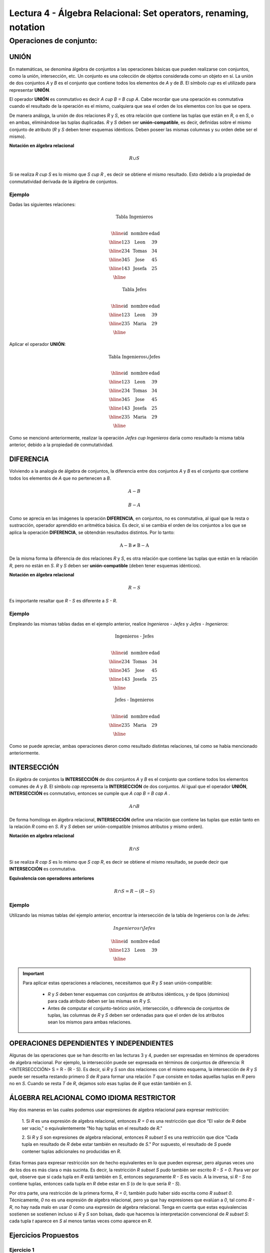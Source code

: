 Lectura 4 - Álgebra Relacional: Set operators, renaming, notation
===================================================================

Operaciones de conjunto:
------------------------

.. index:: Operaciones de conjunto:

UNIÓN
*****

En matemáticas, se denomina álgebra de conjuntos a las operaciones básicas que pueden
realizarse con conjuntos, como la unión, intersección, etc. Un conjunto es una colección
de objetos considerada como un objeto en sí. La unión de dos conjuntos `A` y `B` es el
conjunto que contiene todos los elementos de `A` y de `B`.
El símbolo `\cup` es el utilizado para representar **UNIÓN**.

El operador **UNIÓN** es conmutativo es decir  `A \cup B = B \cup A`. Cabe recordar que una
operación es conmutativa cuando el resultado de la operación es el mismo, cualquiera que sea
el orden de los elementos con los que se opera.

.. image:: ../../../sql-course/src/union.png
   :align: center

De manera análoga, la unión de dos relaciones `R` y `S`, es otra relación que contiene
las tuplas que están en `R`, o en `S`, o en ambas, eliminándose las tuplas duplicadas.
`R` y `S` deben ser **unión-compatible**, es decir, definidas sobre el mismo conjunto de
atributo (`R` y `S` deben tener esquemas idénticos. Deben poseer las mismas columnas
y su orden debe ser el mismo).

**Notación en álgebra relacional**

.. math::

    R \cup S \\

Si se realiza `R \cup S` es lo mismo que  `S \cup R` , es decir se obtiene el mismo
resultado. Esto debido a la propiedad de conmutatividad derivada de la álgebra de conjuntos.


Ejemplo
^^^^^^^^
Dadas las siguientes relaciones:

.. math::
 \textbf{Tabla Ingenieros} \\

   \begin{array}{|c|c|c|}
        \hline
         \textbf{id} & \textbf{nombre} & \textbf{edad}\\
        \hline
        123 & \text{Leon}   & 39\\
        \hline
        234 & \text{Tomas}  & 34\\
        \hline
        345 & \text{Jose}   & 45\\
        \hline
        143 & \text{Josefa} & 25\\
        \hline
   \end{array}

.. math::
 \textbf{Tabla Jefes} \\

      \begin{array}{|c|c|c|}
        \hline
         \textbf{id} & \textbf{nombre} & \textbf{edad}\\
        \hline
        123 & \text{Leon}   & 39\\
        \hline
        235 & \text{Maria}   & 29\\
        \hline
      \end{array}

Aplicar el operador **UNIÓN**:

.. math::

 \textbf{Tabla Ingenieros} \cup  \textbf{Jefes}  \\

   \begin{array}{|c|c|c|}
        \hline
         \textbf{id} & \textbf{nombre} & \textbf{edad}\\
        \hline
        123 & \text{Leon}   & 39\\
        \hline
        234 & \text{Tomas}  & 34\\
        \hline
        345 & \text{Jose}   & 45\\
        \hline
        143 & \text{Josefa} & 25\\
        \hline
        235 & \text{Maria} & 29\\
        \hline
   \end{array}

Como se mencionó anteriormente, realizar la operación `Jefes \cup Ingenieros`
daría como resultado la misma tabla anterior, debido a la propiedad de conmutatividad.

DIFERENCIA
**********

Volviendo a la analogía de álgebra de conjuntos, la diferencia entre dos conjuntos
`A` y `B` es el conjunto que contiene todos los elementos de `A` que no pertenecen a `B`.

.. math:: A-B

.. image:: ../../../sql-course/src/a-b.png
   :align: center

.. math::
	B-A

.. image:: ../../../sql-course/src/b-a.png
   :align: center

Como se aprecia en las imágenes la operación **DIFERENCIA**, en conjuntos, no es
conmutativa, al igual que la resta o sustracción, operador aprendido en aritmética
básica. Es decir, si se cambia el orden de los conjuntos a los  que se aplica la
operación **DIFERENCIA**, se obtendrán resultados distintos. Por lo tanto:

.. math::
    \text{A} - \text{B} \neq  \text{B} - \text{A}


De la misma forma la diferencia de dos relaciones `R` y `S`, es otra relación
que contiene las tuplas que están en la relación `R`, pero no están en `S`.
`R` y `S` deben ser **unión-compatible** (deben tener esquemas idénticos).

**Notación en álgebra relacional**

.. math::

    R - S

Es importante resaltar que `R - S` es diferente a `S - R`.


Ejemplo
^^^^^^^^

Empleando las mismas tablas dadas en el ejemplo anterior, realice `Ingenieros - Jefes`
y `Jefes - Ingenieros`:

.. math::
   \textbf{Ingenieros - Jefes} \\

   \begin{array}{|c|c|c|}
        \hline
         \textbf{id} & \textbf{nombre} & \textbf{edad}\\
        \hline
        234 & \text{Tomas}  & 34\\
        \hline
        345 & \text{Jose}   & 45\\
        \hline
        143 & \text{Josefa} & 25\\
        \hline
   \end{array}

.. math::
   \textbf{Jefes - Ingenieros} \\

   \begin{array}{|c|c|c|}
        \hline
        \textbf{id} & \textbf{nombre} & \textbf{edad}\\
        \hline
        235 & \text{Maria} & 29\\
        \hline
   \end{array}

Como se puede apreciar, ambas operaciones dieron como resultado distintas relaciones,
tal como se había mencionado anteriormente.

INTERSECCIÓN
************

En  álgebra de conjuntos la **INTERSECCIÓN** de dos conjuntos `A` y `B` es el conjunto
que contiene todos los elementos comunes de `A` y `B`. El símbolo `\cap` representa
la **INTERSECCIÓN** de dos conjuntos. Al igual que el operador **UNIÓN**, **INTERSECCIÓN**
es conmutativo, entonces se cumple que `A \cap B = B \cap A` .

.. math::
    A \cap B

.. image:: ../../../sql-course/src/inter.png
   :align: center

De forma homóloga en álgebra relacional, **INTERSECCIÓN** define una relación que contiene
las tuplas que están tanto en la relación `R` como en `S`. `R` y `S` deben ser unión-compatible
(mismos atributos y mismo orden).

**Notación en algebra relacional**

.. math::
    R \cap S

Si se realiza `R \cap S` es lo mismo que `S \cap R`, es decir se obtiene el mismo resultado,
se puede decir que **INTERSECCIÓN** es conmutativa.

**Equivalencia con operadores anteriores**

.. math::
    R \cap S= R-(R-S)

Ejemplo
^^^^^^^^

Utilizando las mismas tablas del ejemplo anterior, encontrar la intersección de la tabla de
Ingenieros con la de Jefes:

.. math::
    Ingenieros \cap Jefes

      \begin{array}{|c|c|c|}
        \hline
         \textbf{id} & \textbf{nombre} & \textbf{edad}\\
        \hline
        123 & \text{Leon}   & 39\\
        \hline
      \end{array}

.. important::

   Para aplicar estas operaciones a relaciones, necesitamos que `R` y `S` sean unión-compatible:

      * `R` y `S` deben tener esquemas con conjuntos de atributos idénticos, y de tipos (dominios) para cada atributo deben ser las mismas en `R` y `S`.
      * Antes de computar el conjunto-teórico unión, intersección, o diferencia de conjuntos de tuplas, las columnas de `R` y `S` deben ser ordenadas para que el orden de los atributos sean los mismos para ambas relaciones.


OPERACIONES DEPENDIENTES Y INDEPENDIENTES
*****************************************

Algunas de las operaciones que se han descrito en las lecturas 3 y 4, pueden ser expresadas
en términos de operadores de algebra relacional.
Por ejemplo, la intersección puede ser expresada en términos de conjuntos de diferencia:
R <INTERSECCCIÓN> S = R - (R - S). Es decir, si `R` y `S` son dos relaciones con el mismo esquema,
la intersección de `R` y `S` puede ser resuelta restando primero `S` de `R` para formar una relación
`T` que consiste en todas aquellas tuplas en `R` pero no en `S`. Cuando se resta `T` de `R`,
dejamos solo esas tuplas de `R` que están también en `S`.


ÁLGEBRA RELACIONAL COMO IDIOMA RESTRICTOR
*****************************************

Hay dos maneras en las cuales podemos usar expresiones de algebra relacional para expresar restricción:

   1. Si `R` es una expresión de algebra relacional, entonces `R = 0` es una restricción que dice
   “El valor de `R` debe ser vacio,” o equivalentemente “No hay tuplas en el resultado de `R`."

   2. Si `R` y `S` son expresiones de algebra relacional, entonces `R \subset S` es una restricción
   que dice “Cada tupla en resultado de `R` debe estar también en resultado de `S`." Por supuesto, el
   resultado de `S` puede contener tuplas adicionales no producidas en `R`.

Estas formas para expresar restricción son de hecho equivalentes en lo que pueden expresar, pero algunas
veces uno de los dos es más clara o más sucinta. Es decir, la restricción `R \subset S` pudo también ser
escrito `R - S = 0`. Para ver por qué, observe que si cada tupla en `R` está también en `S`, entonces
seguramente `R - S` es vacío. A la inversa, si `R - S` no contiene tuplas, entonces cada tupla en `R`
debe estar en `S` (o de lo que sería `R - S`).

Por otra parte, una restricción de la primera forma, `R = 0`, también pudo haber sido escrita como
`R \subset 0`. Técnicamente, `0` no es una expresión de algebra relacional, pero ya que hay expresiones
que evalúan a `0`, tal como `R - R`, no hay nada malo en usar `0` como una expresión de algebra relacional.
Tenga en cuenta que estas equivalencias sostienen se sostienen incluso si `R` y `S` son bolsas, dado que
hacemos la interpretación convencional de `R \subset S`: cada tupla `t` aparece en `S` al menos tantas
veces como aparece en `R`.


Ejercicios Propuestos
*********************

Ejercicio 1
^^^^^^^^^^^^
Las relaciones base que forman la base de datos de un video club son las siguientes:

* SOCIO(**codsocio**,nombre,direccion,telefono)

* PELICULA(**codpeli**,titulo,genero)

* CINTA(**codcinta**,codpeli)

* PRESTAMO(**codsocio,codcinta,fecha**,pres_dev)

* LISTA_ESPERA(**codsocio,codpeli**,fecha)

SOCIO: almacena los datos de cada uno de los socios del video club: código del socio, nombre, dirección y teléfono.

PELÍCULA: almacena información sobre cada una de las películas de las cuales tiene copias el vídeo club: código de la película, título y género (terror, comedia, etc.).

CINTA: almacena información referente a las copias que hay de cada película (copias distintas de una misma película tendrán distinto código de cinta).

PRÉSTAMO: almacena información de los préstamos que se han realizado. Cada préstamo es de una cinta a un socio en una fecha. Si el préstamo aún no ha finalizado, pres_dev tiene el valor 'prestada'; si no su valor es 'devuelta'.

LISTA_ESPERA: almacena información sobre los socios que esperan a que haya copias disponibles de películas, para tomarlas prestadas. Se guarda también la fecha en que comenzó la espera para mantener el orden. Es importante tener en cuenta que cuando el socio consigue la película esperada, éste desaparece de la lista de espera.

En las relaciones anteriores, son claves primarias los atributos y grupos de atributos que aparecen en negrita. Las claves ajenas se muestran en los siguientes diagramas referenciales:

Resolver las siguientes consultas mediante el álgebra relacional (recuerde que en la lectura 3 también se dieron algunos operadores de álgebra relacional):

1.1. Seleccionar todos los socios que se llaman: "Charles".

**Respuesta**

.. math::
    \sigma_{\text{nombre='Charles'}} \text{(SOCIO)}

1.2. Seleccionar el código socio de todos los socios que se llaman: "Charles".

**Respuesta**

.. math::
    \pi_{\text{codsocio}}(\sigma_{\text{nombre='Charles'}} \text{(SOCIO))}

1.3. Seleccionar los nombres de las películas que se encuentran en lista de espera.

**Respuesta**

.. math::
    \pi_{\text{titulo}}(\text{PELICULA} \rhd \hspace{-0.1cm} \lhd \text{LISTA ESPERA})


1.4. Obtener los nombres de los socios que esperan películas.

**Respuesta**

.. math::
    \pi_{\text{nombre}}(\text{SOCIO} \rhd \hspace{-0.1cm} \lhd \text{LISTA ESPERA})

1.5. Obtener los nombres de los socios que tienen actualmente prestada una película que ya tuvieron prestada con anterioridad.

**Respuesta**

.. math::
    \pi_{\text{nombre}} ( \{(\text{PRESTAMO} \rhd \hspace{-0.1cm} \lhd_{ (\text{pres_dev='prestada'})} \text{CINTA}) \cap (\text{PRESTAMO} \rhd \hspace{-0.1cm} \lhd_{(\text{pres_dev='devuelta'})} \text{CINTA})\} \rhd \hspace{-0.1cm}\lhd \text{SOCIO})


1.6. Obtener los títulos de las películas que nunca han sido prestadas.

**Respuesta**

.. math::
    \pi_{\text{titulo}} \{(\pi_{\text{codpeli}} \text{PELICULA}  - \pi_{\text{codpeli}} (\text{PRESTAMO} \rhd \hspace{-0.1cm} \lhd \text{CINTA}) ) \rhd \hspace{-0.1cm} \lhd \text{PELICULA}\}

(todas las películas) menos (las películas que han sido prestadas alguna vez)

1.7. Obtener los nombres de los socios que han tomado prestada la película “WALL*E” alguna  vez o que están esperando para tomarla prestada.

**Respuesta**

.. math::
    \pi_{\text{codsocio,nombre}}((\text{SOCIO} \rhd \hspace{-0.1cm} \lhd \text{PRESTAMO} \rhd \hspace{-0.1cm} \lhd \text{CINTA} \rhd \hspace{-0.1cm} \lhd_{\text{titulo='WALL*E'}} \text{PELICULA}) \cup \\ (\text{SOCIO} \rhd \hspace{-0.1cm} \lhd \text{LISTA_ESPERA} \rhd \hspace{-0.1cm} \lhd_{\text{titulo='WALL*E'}} \text{PELICULA}) )

1.8. Obtener los nombres de los socios que han tomado prestada la película “WALL*E” alguna vez y que además están en su lista de espera.

**Respuesta**

.. math::
    \pi_{\text{codsocio,nombre}}((\text{SOCIO} \rhd \hspace{-0.1cm} \lhd \text{PRESTAMO} \rhd \hspace{-0.1cm} \lhd \text{CINTA} \rhd \hspace{-0.1cm} \lhd_{\text{titulo='WALL*E'}} \text{PELICULA}) \cap \\ (\text{SOCIO} \rhd \hspace{-0.1cm} \lhd \text{LISTA_ESPERA} \rhd \hspace{-0.1cm} \lhd_{\text{titulo='WALL*E'}} \text{PELICULA}) )

Ejercicio 2
^^^^^^^^^^^^

Considere la base de datos con el siguiente esquema:

 1. Persona (nombre, edad, genero); nombre es la clave.
 2. Frecuenta (nombre, pizzeria): (nombre, pizzeria) es la clave.
 3. Come (nombre, pizza): (nombre, pizza) es la clave.
 4. Sirve (pizzería, pizza, precio): (pizzería, pizza) es la clave.

Escribir las expresiones de álgebra relacional para las siguientes nueve consultas. (Precaución: algunas de las siguientes consultas son un poco desafiantes).

 * Encuentre todas las pizzerías frecuentadas por al menos una persona menor de 18 años.
 * Encuentre los nombres de todas las mujeres que comen pizza ya sea con champiñones o salchichón (o ambas).
 * Encuentre los nombres de todas las mujeres que comen pizzas con los dos ingredientes, champiñones y salchichón.
 * Encuentre todas las pizzerías que sirven al menos una pizza que Amy come por menos de 10 dólares.
 * Encuentre todas las pizzerías que son frecuentadas por solo mujeres o solo hombres.
 * Para cada persona, encuentre todas las pizzas que la persona come, que no son servidas por ninguna pizzería que la persona frecuenta. Devuelve toda dicha persona (nombre)/ pizza pares.
 * Encuentre los nombres de todas las personas que frecuentan solo pizzerías que sirven al menos una pizza que ellos comen.
 * Encuentre la pizzería que sirve la pizza más barata de salchichón. En el caso de empate, vuelve todas las pizzerías que venden las pizzas de salchichón más baratas.
